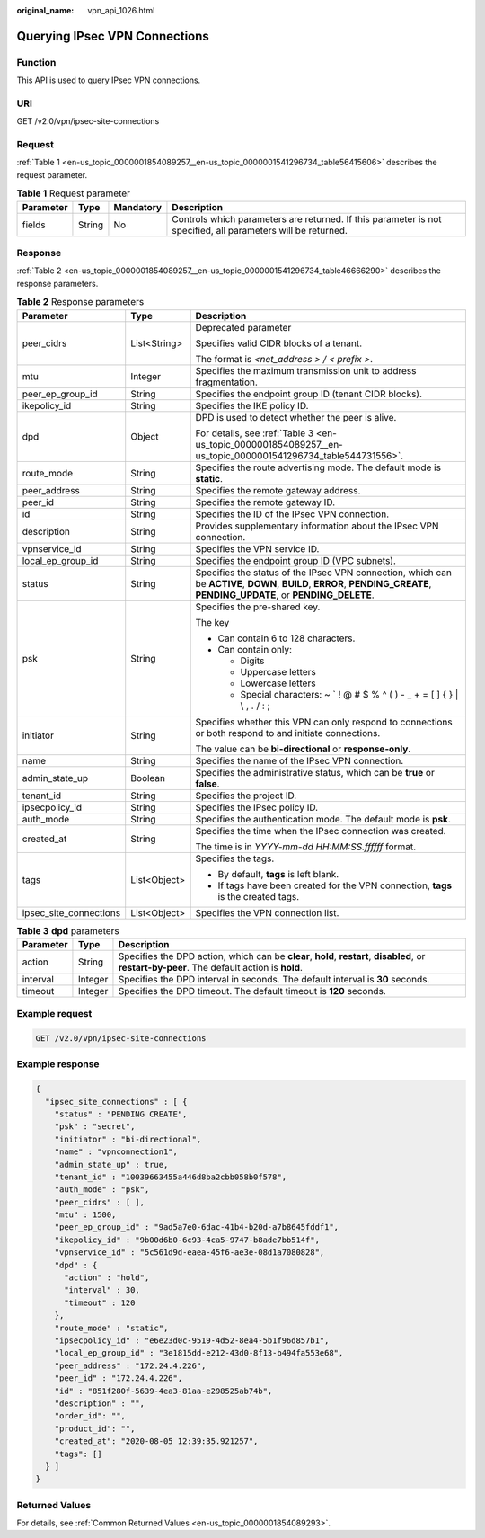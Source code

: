 :original_name: vpn_api_1026.html

.. _vpn_api_1026:

Querying IPsec VPN Connections
==============================

Function
--------

This API is used to query IPsec VPN connections.

URI
---

GET /v2.0/vpn/ipsec-site-connections

.. _en-us_topic_0000001854089257__en-us_topic_0000001541296734_section13538688:

Request
-------

:ref:`Table 1 <en-us_topic_0000001854089257__en-us_topic_0000001541296734_table56415606>` describes the request parameter.

.. _en-us_topic_0000001854089257__en-us_topic_0000001541296734_table56415606:

.. table:: **Table 1** Request parameter

   +-----------+--------+-----------+--------------------------------------------------------------------------------------------------------------+
   | Parameter | Type   | Mandatory | Description                                                                                                  |
   +===========+========+===========+==============================================================================================================+
   | fields    | String | No        | Controls which parameters are returned. If this parameter is not specified, all parameters will be returned. |
   +-----------+--------+-----------+--------------------------------------------------------------------------------------------------------------+

Response
--------

:ref:`Table 2 <en-us_topic_0000001854089257__en-us_topic_0000001541296734_table46666290>` describes the response parameters.

.. _en-us_topic_0000001854089257__en-us_topic_0000001541296734_table46666290:

.. table:: **Table 2** Response parameters

   +------------------------+-----------------------+---------------------------------------------------------------------------------------------------------------------------------------------------------------------------+
   | Parameter              | Type                  | Description                                                                                                                                                               |
   +========================+=======================+===========================================================================================================================================================================+
   | peer_cidrs             | List<String>          | Deprecated parameter                                                                                                                                                      |
   |                        |                       |                                                                                                                                                                           |
   |                        |                       | Specifies valid CIDR blocks of a tenant.                                                                                                                                  |
   |                        |                       |                                                                                                                                                                           |
   |                        |                       | The format is *<net_address > / < prefix >*.                                                                                                                              |
   +------------------------+-----------------------+---------------------------------------------------------------------------------------------------------------------------------------------------------------------------+
   | mtu                    | Integer               | Specifies the maximum transmission unit to address fragmentation.                                                                                                         |
   +------------------------+-----------------------+---------------------------------------------------------------------------------------------------------------------------------------------------------------------------+
   | peer_ep_group_id       | String                | Specifies the endpoint group ID (tenant CIDR blocks).                                                                                                                     |
   +------------------------+-----------------------+---------------------------------------------------------------------------------------------------------------------------------------------------------------------------+
   | ikepolicy_id           | String                | Specifies the IKE policy ID.                                                                                                                                              |
   +------------------------+-----------------------+---------------------------------------------------------------------------------------------------------------------------------------------------------------------------+
   | dpd                    | Object                | DPD is used to detect whether the peer is alive.                                                                                                                          |
   |                        |                       |                                                                                                                                                                           |
   |                        |                       | For details, see :ref:`Table 3 <en-us_topic_0000001854089257__en-us_topic_0000001541296734_table544731556>`.                                                              |
   +------------------------+-----------------------+---------------------------------------------------------------------------------------------------------------------------------------------------------------------------+
   | route_mode             | String                | Specifies the route advertising mode. The default mode is **static**.                                                                                                     |
   +------------------------+-----------------------+---------------------------------------------------------------------------------------------------------------------------------------------------------------------------+
   | peer_address           | String                | Specifies the remote gateway address.                                                                                                                                     |
   +------------------------+-----------------------+---------------------------------------------------------------------------------------------------------------------------------------------------------------------------+
   | peer_id                | String                | Specifies the remote gateway ID.                                                                                                                                          |
   +------------------------+-----------------------+---------------------------------------------------------------------------------------------------------------------------------------------------------------------------+
   | id                     | String                | Specifies the ID of the IPsec VPN connection.                                                                                                                             |
   +------------------------+-----------------------+---------------------------------------------------------------------------------------------------------------------------------------------------------------------------+
   | description            | String                | Provides supplementary information about the IPsec VPN connection.                                                                                                        |
   +------------------------+-----------------------+---------------------------------------------------------------------------------------------------------------------------------------------------------------------------+
   | vpnservice_id          | String                | Specifies the VPN service ID.                                                                                                                                             |
   +------------------------+-----------------------+---------------------------------------------------------------------------------------------------------------------------------------------------------------------------+
   | local_ep_group_id      | String                | Specifies the endpoint group ID (VPC subnets).                                                                                                                            |
   +------------------------+-----------------------+---------------------------------------------------------------------------------------------------------------------------------------------------------------------------+
   | status                 | String                | Specifies the status of the IPsec VPN connection, which can be **ACTIVE**, **DOWN**, **BUILD**, **ERROR**, **PENDING_CREATE**, **PENDING_UPDATE**, or **PENDING_DELETE**. |
   +------------------------+-----------------------+---------------------------------------------------------------------------------------------------------------------------------------------------------------------------+
   | psk                    | String                | Specifies the pre-shared key.                                                                                                                                             |
   |                        |                       |                                                                                                                                                                           |
   |                        |                       | The key                                                                                                                                                                   |
   |                        |                       |                                                                                                                                                                           |
   |                        |                       | -  Can contain 6 to 128 characters.                                                                                                                                       |
   |                        |                       | -  Can contain only:                                                                                                                                                      |
   |                        |                       |                                                                                                                                                                           |
   |                        |                       |    -  Digits                                                                                                                                                              |
   |                        |                       |    -  Uppercase letters                                                                                                                                                   |
   |                        |                       |    -  Lowercase letters                                                                                                                                                   |
   |                        |                       |    -  Special characters: ~ \` ! @ # $ % ^ ( ) - \_ + = [ ] { } \| \\ , . / : ;                                                                                           |
   +------------------------+-----------------------+---------------------------------------------------------------------------------------------------------------------------------------------------------------------------+
   | initiator              | String                | Specifies whether this VPN can only respond to connections or both respond to and initiate connections.                                                                   |
   |                        |                       |                                                                                                                                                                           |
   |                        |                       | The value can be **bi-directional** or **response-only**.                                                                                                                 |
   +------------------------+-----------------------+---------------------------------------------------------------------------------------------------------------------------------------------------------------------------+
   | name                   | String                | Specifies the name of the IPsec VPN connection.                                                                                                                           |
   +------------------------+-----------------------+---------------------------------------------------------------------------------------------------------------------------------------------------------------------------+
   | admin_state_up         | Boolean               | Specifies the administrative status, which can be **true** or **false**.                                                                                                  |
   +------------------------+-----------------------+---------------------------------------------------------------------------------------------------------------------------------------------------------------------------+
   | tenant_id              | String                | Specifies the project ID.                                                                                                                                                 |
   +------------------------+-----------------------+---------------------------------------------------------------------------------------------------------------------------------------------------------------------------+
   | ipsecpolicy_id         | String                | Specifies the IPsec policy ID.                                                                                                                                            |
   +------------------------+-----------------------+---------------------------------------------------------------------------------------------------------------------------------------------------------------------------+
   | auth_mode              | String                | Specifies the authentication mode. The default mode is **psk**.                                                                                                           |
   +------------------------+-----------------------+---------------------------------------------------------------------------------------------------------------------------------------------------------------------------+
   | created_at             | String                | Specifies the time when the IPsec connection was created.                                                                                                                 |
   |                        |                       |                                                                                                                                                                           |
   |                        |                       | The time is in *YYYY-mm-dd HH:MM:SS.ffffff* format.                                                                                                                       |
   +------------------------+-----------------------+---------------------------------------------------------------------------------------------------------------------------------------------------------------------------+
   | tags                   | List<Object>          | Specifies the tags.                                                                                                                                                       |
   |                        |                       |                                                                                                                                                                           |
   |                        |                       | -  By default, **tags** is left blank.                                                                                                                                    |
   |                        |                       | -  If tags have been created for the VPN connection, **tags** is the created tags.                                                                                        |
   +------------------------+-----------------------+---------------------------------------------------------------------------------------------------------------------------------------------------------------------------+
   | ipsec_site_connections | List<Object>          | Specifies the VPN connection list.                                                                                                                                        |
   +------------------------+-----------------------+---------------------------------------------------------------------------------------------------------------------------------------------------------------------------+

.. _en-us_topic_0000001854089257__en-us_topic_0000001541296734_table544731556:

.. table:: **Table 3** **dpd** parameters

   +-----------+---------+------------------------------------------------------------------------------------------------------------------------------------------------+
   | Parameter | Type    | Description                                                                                                                                    |
   +===========+=========+================================================================================================================================================+
   | action    | String  | Specifies the DPD action, which can be **clear**, **hold**, **restart**, **disabled**, or **restart-by-peer**. The default action is **hold**. |
   +-----------+---------+------------------------------------------------------------------------------------------------------------------------------------------------+
   | interval  | Integer | Specifies the DPD interval in seconds. The default interval is **30** seconds.                                                                 |
   +-----------+---------+------------------------------------------------------------------------------------------------------------------------------------------------+
   | timeout   | Integer | Specifies the DPD timeout. The default timeout is **120** seconds.                                                                             |
   +-----------+---------+------------------------------------------------------------------------------------------------------------------------------------------------+

Example request
---------------

.. code-block:: text

   GET /v2.0/vpn/ipsec-site-connections

Example response
----------------

.. code-block::

   {
     "ipsec_site_connections" : [ {
       "status" : "PENDING CREATE",
       "psk" : "secret",
       "initiator" : "bi-directional",
       "name" : "vpnconnection1",
       "admin_state_up" : true,
       "tenant_id" : "10039663455a446d8ba2cbb058b0f578",
       "auth_mode" : "psk",
       "peer_cidrs" : [ ],
       "mtu" : 1500,
       "peer_ep_group_id" : "9ad5a7e0-6dac-41b4-b20d-a7b8645fddf1",
       "ikepolicy_id" : "9b00d6b0-6c93-4ca5-9747-b8ade7bb514f",
       "vpnservice_id" : "5c561d9d-eaea-45f6-ae3e-08d1a7080828",
       "dpd" : {
         "action" : "hold",
         "interval" : 30,
         "timeout" : 120
       },
       "route_mode" : "static",
       "ipsecpolicy_id" : "e6e23d0c-9519-4d52-8ea4-5b1f96d857b1",
       "local_ep_group_id" : "3e1815dd-e212-43d0-8f13-b494fa553e68",
       "peer_address" : "172.24.4.226",
       "peer_id" : "172.24.4.226",
       "id" : "851f280f-5639-4ea3-81aa-e298525ab74b",
       "description" : "",
       "order_id": "",
       "product_id": "",
       "created_at": "2020-08-05 12:39:35.921257",
       "tags": []
     } ]
   }

Returned Values
---------------

For details, see :ref:`Common Returned Values <en-us_topic_0000001854089293>`.
